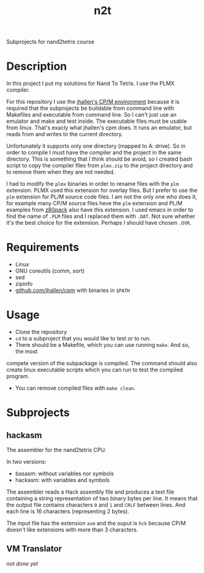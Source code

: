 #+TITLE: n2t
Subprojects for nand2tetris course

* Description
In this project I put my solutions for Nand To Tetris.  I use the PLMX
compiler.

For this repository I use the [[https://github.com/jhallen/cpm][jhallen's
CP/M environment]] because it is required that the subprojects be buildable
from command line with Makefiles and executable from command line.  So I
can't just use an emulator and make and test inside.  The executable files
must be usable from linux.  That's exacly what jhallen's cpm does.  It runs
an emulator, but reads from and writes to the current directory.

Unfortunately it supports only one directory (mapped to A: drive).  So in
order to compile I must have the compiler and the project in the same
directory.  This is something that I think should be avoid, so I created
bash script to copy the compiler files from ~plmx.zip~ to the project
directory and to remove them when they are not needed.

I had to modify the ~plmx~ binaries in order to rename files with the ~plm~
extension.  PLMX used this extension for overlay files.  But I prefer to use
the ~plm~ extension for PL/M source code files.  I am not the only one who
does it, for example many CP/M source files heve the ~plm~ extension and
PL/M examples from [[http://www.autometer.de/unix4fun/z80pack/][z80pack]] also
have this extension.  I used emacs in order to find the name of ~.PLM~ files
and I replaced them with ~.DAT~.  Not sure whether it's the best choice for
the extension.  Perhaps I should have chosen ~.OVR~.

* Requirements
 * Linux
 * GNU coreutils (comm, sort)
 * sed
 * zipinfo
 * [[https://github.com/jhallen/cpm][github.com/jhallen/cpm]] with binaries in ~$PATH~

* Usage
 * Clone the repository
 * ~cd~ to a subproject that you would like to test or to run. 
 * There should be a Makefile, which you can use running ~make~.  And so, the most
 compete version of the subpackage is compiled.  The command should also create linux
 executable scripts which you can run to test the compiled program.
 * You can remove compiled files with ~make clean~.

* Subprojects
** hackasm
The assembler for the nand2tetris CPU.

In two versions:
 - basasm: without variables nor symbols
 - hackasm: with variables and symbols

The assembler reads a Hack assembly file and produces a text file containing
a string representation of two binary bytes per line.  	It means that the
output file contains characters ~0~ and ~1~ and ~CRLF~ between lines.  And
each line is 16 characters (representing 2 bytes).

The input file has the extension ~asm~ and the ouput is ~hck~ because CP/M
doesn't like extensions with more than 3 characters.

** VM Translator
/not done yet/
